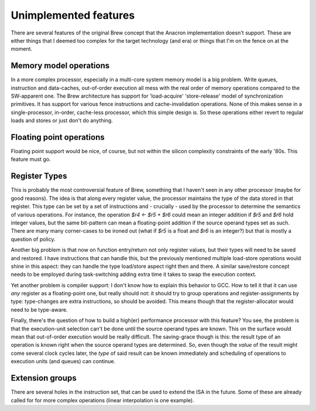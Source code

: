 Unimplemented features
======================

There are several features of the original Brew concept that the Anacron implementation doesn't support. These are either things that I deemed too complex for the target technology (and era) or things that I'm on the fence on at the moment.

Memory model operations
-----------------------

In a more complex processor, especially in a multi-core system memory model is a big problem. Write queues, instruction and data-caches, out-of-order execution all mess with the real order of memory operations compared to the SW-apparent one. The Brew architecture has support for 'load-acquire' 'store-release' model of synchronization primitives. It has support for various fence instructions and cache-invalidation operations. None of this makes sense in a single-processor, in-order, cache-less processor, which this simple design is. So these operations either revert to regular loads and stores or just don't do anything.

Floating point operations
-------------------------

Floating point support would be nice, of course, but not within the silicon complexity constraints of the early '80s. This feature must go.

Register Types
--------------

This is probably the most controversial feature of Brew, something that I haven't seen in any other processor (maybe for good reasons). The idea is that along every register value, the processor maintains the type of the data stored in that register. This type can be set by a set of instructions and - crucially - used by the processor to determine the semantics of various operations. For instance, the operation `$r4 <- $r5 + $r6` could mean an integer addition if `$r5` and `$r6` hold integer values, but the same bit-pattern can mean a floating-point addition if the source operand types set as such. There are many many corner-cases to be ironed out (what if `$r5` is a float and `$r6` is an integer?) but that is mostly a question of policy.

Another big problem is that now on function entry/return not only register values, but their types will need to be saved and restored. I have instructions that can handle this, but the previously mentioned multiple load-store operations would shine in this aspect: they can handle the type load/store aspect right then and there. A similar save/restore concept needs to be employed during task-switching adding extra time it takes to swap the execution context.

Yet another problem is compiler support: I don't know how to explain this behavior to GCC. How to tell it that it can use *any* register as a floating-point one, but really should not: it should try to group operations and register-assignments by type: type-changes are extra instructions, so should be avoided. This means though that the register-allocator would need to be type-aware.

Finally, there's the question of how to build a high(er) performance processor with this feature? You see, the problem is that the execution-unit selection can't be done until the source operand types are known. This on the surface would mean that out-of-order execution would be really difficult. The saving-grace though is this: the result type of an operation is known right when the source operand types are determined. So, even though the *value* of the result might come several clock cycles later, the *type* of said result can be known immediately and scheduling of operations to execution units (and queues) can continue.

Extension groups
----------------

There are several holes in the instruction set, that can be used to extend the ISA in the future. Some of these are already called for for more complex operations (linear interpolation is one example).


